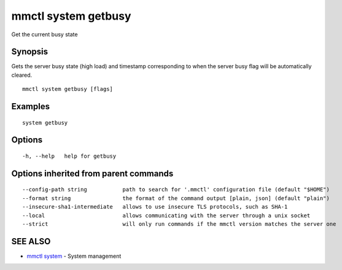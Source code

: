 .. _mmctl_system_getbusy:

mmctl system getbusy
--------------------

Get the current busy state

Synopsis
~~~~~~~~


Gets the server busy state (high load) and timestamp corresponding to when the server busy flag will be automatically cleared.

::

  mmctl system getbusy [flags]

Examples
~~~~~~~~

::

    system getbusy

Options
~~~~~~~

::

  -h, --help   help for getbusy

Options inherited from parent commands
~~~~~~~~~~~~~~~~~~~~~~~~~~~~~~~~~~~~~~

::

      --config-path string           path to search for '.mmctl' configuration file (default "$HOME")
      --format string                the format of the command output [plain, json] (default "plain")
      --insecure-sha1-intermediate   allows to use insecure TLS protocols, such as SHA-1
      --local                        allows communicating with the server through a unix socket
      --strict                       will only run commands if the mmctl version matches the server one

SEE ALSO
~~~~~~~~

* `mmctl system <mmctl_system.rst>`_ 	 - System management


